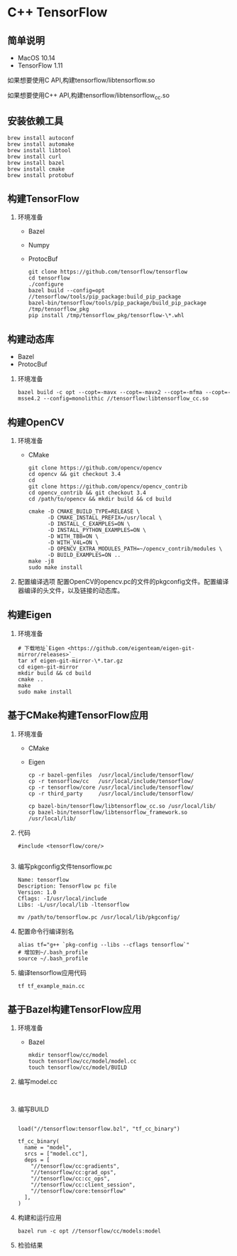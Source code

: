 * C++ TensorFlow

** 简单说明

   - MacOS 10.14
   - TensorFlow 1.11

   如果想要使用C API,构建tensorflow/libtensorflow.so
   
   如果想要使用C++ API,构建tensorflow/libtensorflow_cc.so

** 安装依赖工具

   #+BEGIN_SRC shell
     brew install autoconf
     brew install automake
     brew install libtool
     brew install curl
     brew install bazel
     brew install cmake
     brew install protobuf
   #+END_SRC

** 构建TensorFlow

1. 环境准备

   - Bazel 
   - Numpy
   - ProtocBuf

   #+BEGIN_SRC shell
     git clone https://github.com/tensorflow/tensorflow
     cd tensorflow 
     ./configure
     bazel build --config=opt //tensorflow/tools/pip_package:build_pip_package
     bazel-bin/tensorflow/tools/pip_package/build_pip_package /tmp/tensorflow_pkg
     pip install /tmp/tensorflow_pkg/tensorflow-\*.whl
   #+END_SRC

** 构建动态库

   - Bazel
   - ProtocBuf

1. 环境准备

   #+BEGIN_SRC shell
     bazel build -c opt --copt=-mavx --copt=-mavx2 --copt=-mfma --copt=-msse4.2 --config=monolithic //tensorflow:libtensorflow_cc.so
   #+END_SRC

** 构建OpenCV

1. 环境准备

   - CMake

   #+BEGIN_SRC shell
     git clone https://github.com/opencv/opencv
     cd opencv && git checkout 3.4
     cd 
     git clone https://github.com/opencv/opencv_contrib
     cd opencv_contrib && git checkout 3.4
     cd /path/to/opencv && mkdir build && cd build 

     cmake -D CMAKE_BUILD_TYPE=RELEASE \
           -D CMAKE_INSTALL_PREFIX=/usr/local \
           -D INSTALL_C_EXAMPLES=ON \
           -D INSTALL_PYTHON_EXAMPLES=ON \
           -D WITH_TBB=ON \
           -D WITH_V4L=ON \
           -D OPENCV_EXTRA_MODULES_PATH=~/opencv_contrib/modules \
           -D BUILD_EXAMPLES=ON ..
     make -j8
     sudo make install 
   #+END_SRC
2. 配置编译选项
   配置OpenCV的opencv.pc的文件的pkgconfig文件。配置编译器编译的头文件，以及链接的动态库。

** 构建Eigen

1. 环境准备
   #+BEGIN_SRC shell
     # 下载地址`Eigen <https://github.com/eigenteam/eigen-git-mirror/releases>`_
     tar xf eigen-git-mirror-\*.tar.gz
     cd eigen-git-mirror
     mkdir build && cd build
     cmake ..
     make
     sudo make install
   #+END_SRC

** 基于CMake构建TensorFlow应用

1. 环境准备

   - CMake
   - Eigen

   #+BEGIN_SRC shell
     cp -r bazel-genfiles  /usr/local/include/tensorflow/
     cp -r tensorflow/cc   /usr/local/include/tensorflow/
     cp -r tensorflow/core /usr/local/include/tensorflow/
     cp -r third_party     /usr/local/include/tensorflow/

     cp bazel-bin/tensorflow/libtensorflow_cc.so /usr/local/lib/
     cp bazel-bin/tensorflow/libtensorflow_framework.so /usr/local/lib/
   #+END_SRC

2. 代码

   #+BEGIN_SRC c++
     #include <tensorflow/core/>
   #+END_SRC

   #+BEGIN_SRC cmake
   
   #+END_SRC

3. 编写pkgconfig文件tensorflow.pc

   #+BEGIN_SRC shell
     Name: tensorflow
     Description: TensorFlow pc file
     Version: 1.0
     Cflags: -I/usr/local/include 
     Libs: -L/usr/local/lib -ltensorflow
   #+END_SRC

   #+BEGIN_SRC shell
     mv /path/to/tensorflow.pc /usr/local/lib/pkgconfig/
   #+END_SRC

4. 配置命令行编译别名

   #+BEGIN_SRC shell
     alias tf="g++ `pkg-config --libs --cflags tensorflow`" 
     # 增加到~/.bash_profile
     source ~/.bash_profile
   #+END_SRC

5. 编译tensorflow应用代码

   #+BEGIN_SRC shell
     tf tf_example_main.cc
   #+END_SRC

** 基于Bazel构建TensorFlow应用

1. 环境准备

   - Bazel

   #+BEGIN_SRC shell
     mkdir tensorflow/cc/model
     touch tensorflow/cc/model/model.cc
     touch tensorflow/cc/model/BUILD
   #+END_SRC

2. 编写model.cc
   #+BEGIN_SRC c++
   
   #+END_SRC

3. 编写BUILD

   #+BEGIN_SRC bazel
   
     load("//tensorflow:tensorflow.bzl", "tf_cc_binary")

     tf_cc_binary(
       name = "model",
       srcs = ["model.cc"],
       deps = [
         "//tensorflow/cc:gradients",
         "//tensorflow/cc:grad_ops",
         "//tensorflow/cc:cc_ops",
         "//tensorflow/cc:client_session",
         "//tensorflow/core:tensorflow"
       ],
     )
   #+END_SRC

4. 构建和运行应用

   #+BEGIN_SRC shell
     bazel run -c opt //tensorflow/cc/models:model
   #+END_SRC

5. 检验结果



